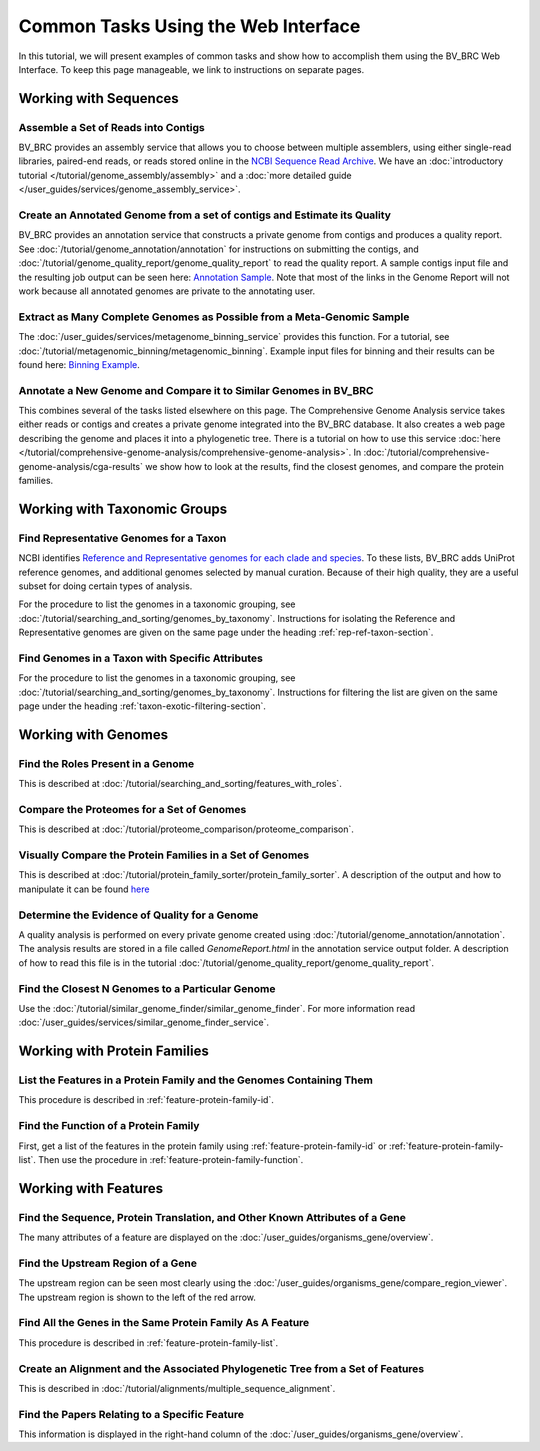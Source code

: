 .. _gui-tasks:

Common Tasks Using the Web Interface
====================================

In this tutorial, we will present examples of common tasks and show how
to accomplish them using the BV_BRC Web Interface.  To keep this page
manageable, we link to instructions on separate pages.

Working with Sequences
----------------------


Assemble a Set of Reads into Contigs
~~~~~~~~~~~~~~~~~~~~~~~~~~~~~~~~~~~~~

BV_BRC provides an assembly service that allows you to choose between multiple assemblers,
using either single-read libraries, paired-end reads, or reads stored online in the
`NCBI Sequence Read Archive <https://www.ncbi.nlm.nih.gov/sra/>`_.  We have an
:doc:`introductory tutorial </tutorial/genome_assembly/assembly>` and
a :doc:`more detailed guide </user_guides/services/genome_assembly_service>`.

Create an Annotated Genome from a set of contigs and Estimate its Quality
~~~~~~~~~~~~~~~~~~~~~~~~~~~~~~~~~~~~~~~~~~~~~~~~~~~~~~~~~~~~~~~~~~~~~~~~~

BV_BRC provides an annotation service that constructs a private genome from
contigs and produces a quality report.  See :doc:`/tutorial/genome_annotation/annotation`
for instructions on submitting the contigs, and :doc:`/tutorial/genome_quality_report/genome_quality_report`
to read the quality report.  A sample contigs input file and the resulting job output
can be seen here: `Annotation Sample <https://patricbrc.org/workspace/rastuser25@patricbrc.org/Common.Task.Examples/Annotation>`_.
Note that most of the links in the Genome Report will not work because all annotated genomes are private
to the annotating user.

Extract as Many Complete Genomes as Possible from a Meta-Genomic Sample
~~~~~~~~~~~~~~~~~~~~~~~~~~~~~~~~~~~~~~~~~~~~~~~~~~~~~~~~~~~~~~~~~~~~~~~~

The :doc:`/user_guides/services/metagenome_binning_service` provides this function.  For a tutorial,
see :doc:`/tutorial/metagenomic_binning/metagenomic_binning`.  Example input files for binning and
their results can be found here: `Binning Example <https://patricbrc.org/workspace/public/PATRIC@patricbrc.org/PATRIC%20Workshop/Metagenome%20Binning/ICU%20Metagenome>`_.

Annotate a New Genome and Compare it to Similar Genomes in BV_BRC
~~~~~~~~~~~~~~~~~~~~~~~~~~~~~~~~~~~~~~~~~~~~~~~~~~~~~~~~~~~~~~~~~~
This combines several of the tasks listed elsewhere on this page.  The
Comprehensive Genome Analysis service takes either reads or contigs and
creates a private genome integrated into the BV_BRC database. It also
creates a web page describing the genome and places it into a phylogenetic
tree.  There is a tutorial on how to use this service
:doc:`here </tutorial/comprehensive-genome-analysis/comprehensive-genome-analysis>`.
In :doc:`/tutorial/comprehensive-genome-analysis/cga-results` we show how to
look at the results, find the closest genomes, and compare the protein families.


Working with Taxonomic Groups
-----------------------------

Find Representative Genomes for a Taxon
~~~~~~~~~~~~~~~~~~~~~~~~~~~~~~~~~~~~~~~~

NCBI identifies
`Reference and Representative genomes for each clade and species <https://www.ncbi.nlm.nih.gov/refseq/about/prokaryotes/#representative_genomes>`_.
To these lists, BV_BRC adds UniProt reference genomes, and additional genomes selected by manual
curation.  Because of their high quality, they are a useful subset for doing certain types of
analysis.

For the procedure to list the genomes in a taxonomic grouping, see :doc:`/tutorial/searching_and_sorting/genomes_by_taxonomy`.
Instructions for isolating the Reference and Representative genomes are given on the same page under the heading
:ref:`rep-ref-taxon-section`.

Find Genomes in a Taxon with Specific Attributes
~~~~~~~~~~~~~~~~~~~~~~~~~~~~~~~~~~~~~~~~~~~~~~~~~

For the procedure to list the genomes in a taxonomic grouping, see :doc:`/tutorial/searching_and_sorting/genomes_by_taxonomy`.
Instructions for filtering the list are given on the same page under the heading
:ref:`taxon-exotic-filtering-section`.


Working with Genomes
---------------------

Find the Roles Present in a Genome
~~~~~~~~~~~~~~~~~~~~~~~~~~~~~~~~~~~~

This is described at :doc:`/tutorial/searching_and_sorting/features_with_roles`.

Compare the Proteomes for a Set of Genomes
~~~~~~~~~~~~~~~~~~~~~~~~~~~~~~~~~~~~~~~~~~~~

This is described at :doc:`/tutorial/proteome_comparison/proteome_comparison`.

Visually Compare the Protein Families in a Set of Genomes
~~~~~~~~~~~~~~~~~~~~~~~~~~~~~~~~~~~~~~~~~~~~~~~~~~~~~~~~~~~

This is described at :doc:`/tutorial/protein_family_sorter/protein_family_sorter`.  A description of
the output and how to manipulate it can be found `here <../user_guides/organisms_taxon/protein_families.html#protein-family-sorter-heatmap>`_

Determine the Evidence of Quality for a Genome
~~~~~~~~~~~~~~~~~~~~~~~~~~~~~~~~~~~~~~~~~~~~~~~

A quality analysis is performed on every private genome created using :doc:`/tutorial/genome_annotation/annotation`.
The analysis results are stored
in a file called *GenomeReport.html* in the annotation service output folder.  A description of how to read this
file is in the tutorial :doc:`/tutorial/genome_quality_report/genome_quality_report`.

Find the Closest N Genomes to a Particular Genome
~~~~~~~~~~~~~~~~~~~~~~~~~~~~~~~~~~~~~~~~~~~~~~~~~~

Use the :doc:`/tutorial/similar_genome_finder/similar_genome_finder`.  For more information
read :doc:`/user_guides/services/similar_genome_finder_service`.


Working with Protein Families
-----------------------------

List the Features in a Protein Family and the Genomes Containing Them
~~~~~~~~~~~~~~~~~~~~~~~~~~~~~~~~~~~~~~~~~~~~~~~~~~~~~~~~~~~~~~~~~~~~~~

This procedure is described in :ref:`feature-protein-family-id`.

Find the Function of a Protein Family
~~~~~~~~~~~~~~~~~~~~~~~~~~~~~~~~~~~~~~

First, get a list of the features in the protein family using :ref:`feature-protein-family-id`
or :ref:`feature-protein-family-list`.  Then use the procedure in :ref:`feature-protein-family-function`.


Working with Features
---------------------


Find the Sequence, Protein Translation, and Other Known Attributes of a Gene
~~~~~~~~~~~~~~~~~~~~~~~~~~~~~~~~~~~~~~~~~~~~~~~~~~~~~~~~~~~~~~~~~~~~~~~~~~~~~

The many attributes of a feature are displayed on the :doc:`/user_guides/organisms_gene/overview`.

Find the Upstream Region of a Gene
~~~~~~~~~~~~~~~~~~~~~~~~~~~~~~~~~~~

The upstream region can be seen most clearly using the :doc:`/user_guides/organisms_gene/compare_region_viewer`.  The
upstream region is shown to the left of the red arrow.

Find All the Genes in the Same Protein Family As A Feature
~~~~~~~~~~~~~~~~~~~~~~~~~~~~~~~~~~~~~~~~~~~~~~~~~~~~~~~~~~~~

This procedure is described in :ref:`feature-protein-family-list`.


Create an Alignment and the Associated Phylogenetic Tree from a Set of Features
~~~~~~~~~~~~~~~~~~~~~~~~~~~~~~~~~~~~~~~~~~~~~~~~~~~~~~~~~~~~~~~~~~~~~~~~~~~~~~~

This is described in :doc:`/tutorial/alignments/multiple_sequence_alignment`.

Find the Papers Relating to a Specific Feature
~~~~~~~~~~~~~~~~~~~~~~~~~~~~~~~~~~~~~~~~~~~~~~~

This information is displayed in the right-hand column of the :doc:`/user_guides/organisms_gene/overview`.

